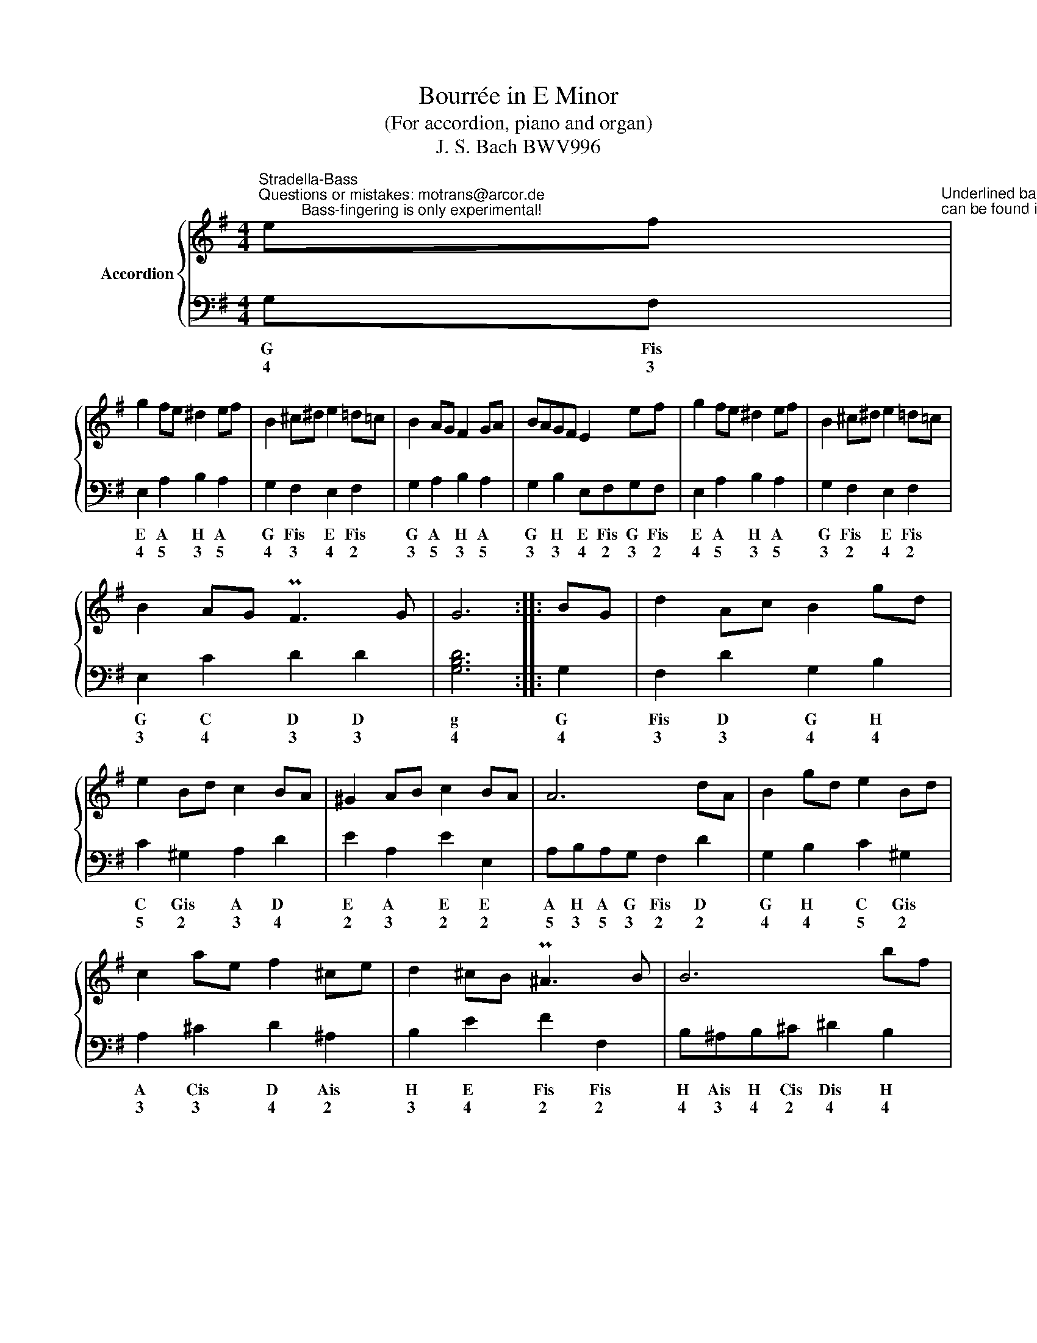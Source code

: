X:1
T:Bourrée in E Minor
T:(For accordion, piano and organ)
T:J. S. Bach BWV996
%%score { 1 | 2 }
L:1/8
M:4/4
K:G
V:1 treble nm="Accordion"
V:2 bass 
V:1
"^Stradella-Bass""^Questions or mistakes: motrans@arcor.de\n          Bass-fingering is only experimental!" ef"^Underlined bass-button: Button\ncan be found in the first row" | %1
 g2 fe ^d2 ef | B2 ^c^d e2 =d=c | B2 AG F2 GA | BAGF E2 ef | g2 fe ^d2 ef | B2 ^c^d e2 =d=c | %7
 B2 AG PF3 G | G6 :: BG | d2 Ac B2 gd | e2 Bd c2 BA | ^G2 AB c2 BA | A6 dA | B2 gd e2 Bd | %15
 c2 ae f2 ^ce | d2 ^cB P^A3 B | B6 bf | ^g2 fe a2 e=g | f2 ed g2 d=f | e2 ae f2 ^ce | ^d2 B4 eB | %22
 c2 dA B2 cG | A2 BF G2 FE | ^D2 EF G2 FE | E6 :| %26
V:2
 G,F, | E,2 A,2 B,2 A,2 | G,2 F,2 E,2 F,2 | G,2 A,2 B,2 A,2 | G,2 B,2 E,F,G,F, | E,2 A,2 B,2 A,2 | %6
w: G Fis|E A H A|G Fis E Fis|G A H A|G H E Fis G Fis|E A H A|
w: 4 3|4 5 3 5|4 3 4 2|3 5 3 5|3 3 4 2 3 2|4 5 3 5|
 G,2 F,2 E,2 F,2 | E,2 C2 D2 D2 | [G,B,D]6 :: G,2 | F,2 D2 G,2 B,2 | C2 ^G,2 A,2 D2 | %12
w: G Fis E Fis|G C D D|g|G|Fis D G H|C Gis A D|
w: 3 2 4 2|3 4 3 3|4|4|3 3 4 4|5 2 3 4|
 E2 A,2 E2 E,2 | A,B,A,G, F,2 D2 | G,2 B,2 C2 ^G,2 | A,2 ^C2 D2 ^A,2 | B,2 E2 F2 F,2 | %17
w: E A E E|A H A G Fis D|G H C Gis|A Cis D Ais|H E Fis Fis|
w: 2 3 2 2|5 3 5 3 2 2|4 4 5 2|3 3 4 2|3 4 2 2|
 B,^A,B,^C ^D2 B,2 | E2 D2 ^C2 A,2 | D2 C2 B,2 G,2 | C2 B,2 A,2 F,2 | B,3 C B,A, ^G,2 | %22
w: H Ais H Cis Dis H|E D Cis A|D C H G|C H A Fis|H C H A Gis|
w: 4 3 4 2 4 4|3 4 3 3|3 5 4 4|4 3 5 2|3 4 3 5 2|
 A,E F2 G,^D E2 | =F,^C D2 E,2 A,2 | B,2 A,2 B,4 | E,6 :| %26
w: A E Fis G Dis E|F Cis Dis E A|H A H|E|
w: 3 2 4 5 2 2|5 3 2 2 3|2 4 2|3|

